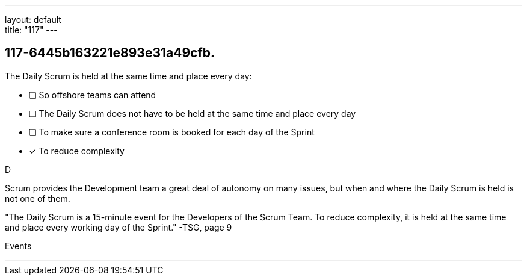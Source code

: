 ---
layout: default + 
title: "117"
---


[#question]
== 117-6445b163221e893e31a49cfb.

****

[#query]
--
The Daily Scrum is held at the same time and place every day:
--

[#list]
--
* [ ] So offshore teams can attend
* [ ] The Daily Scrum does not have to be held at the same time and place every day
* [ ] To make sure a conference room is booked for each day of the Sprint
* [*] To reduce complexity

--
****

[#answer]
D

[#explanation]
--
Scrum provides the Development team a great deal of autonomy on many issues, but when and where the Daily Scrum is held is not one of them.



"The Daily Scrum is a 15-minute event for the Developers of the Scrum Team. To reduce complexity, it is held at the same time and place every working day of the Sprint." -TSG, page 9
--

[#ka]
Events

'''

